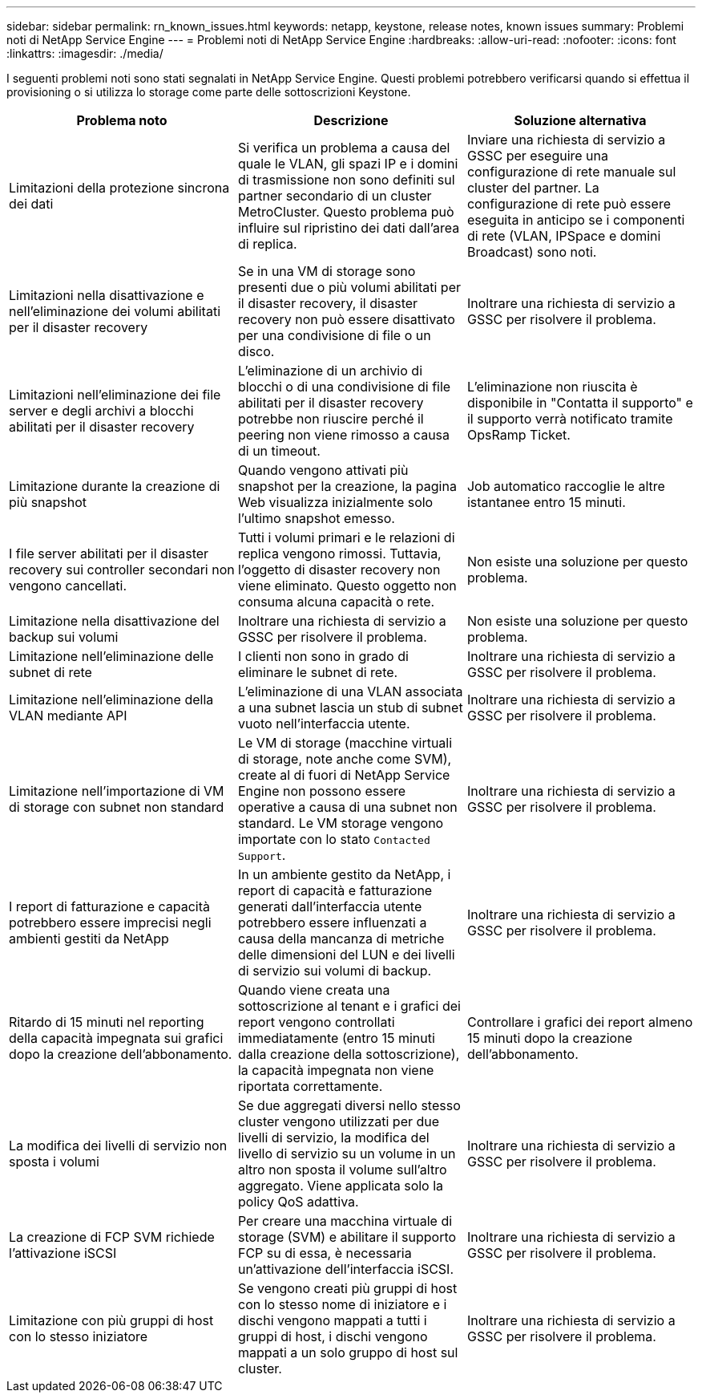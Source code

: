 ---
sidebar: sidebar 
permalink: rn_known_issues.html 
keywords: netapp, keystone, release notes, known issues 
summary: Problemi noti di NetApp Service Engine 
---
= Problemi noti di NetApp Service Engine
:hardbreaks:
:allow-uri-read: 
:nofooter: 
:icons: font
:linkattrs: 
:imagesdir: ./media/


[role="lead"]
I seguenti problemi noti sono stati segnalati in NetApp Service Engine. Questi problemi potrebbero verificarsi quando si effettua il provisioning o si utilizza lo storage come parte delle sottoscrizioni Keystone.

[cols="3*"]
|===
| Problema noto | Descrizione | Soluzione alternativa 


| Limitazioni della protezione sincrona dei dati | Si verifica un problema a causa del quale le VLAN, gli spazi IP e i domini di trasmissione non sono definiti sul partner secondario di un cluster MetroCluster. Questo problema può influire sul ripristino dei dati dall'area di replica. | Inviare una richiesta di servizio a GSSC per eseguire una configurazione di rete manuale sul cluster del partner. La configurazione di rete può essere eseguita in anticipo se i componenti di rete (VLAN, IPSpace e domini Broadcast) sono noti. 


| Limitazioni nella disattivazione e nell'eliminazione dei volumi abilitati per il disaster recovery | Se in una VM di storage sono presenti due o più volumi abilitati per il disaster recovery, il disaster recovery non può essere disattivato per una condivisione di file o un disco. | Inoltrare una richiesta di servizio a GSSC per risolvere il problema. 


| Limitazioni nell'eliminazione dei file server e degli archivi a blocchi abilitati per il disaster recovery | L'eliminazione di un archivio di blocchi o di una condivisione di file abilitati per il disaster recovery potrebbe non riuscire perché il peering non viene rimosso a causa di un timeout. | L'eliminazione non riuscita è disponibile in "Contatta il supporto" e il supporto verrà notificato tramite OpsRamp Ticket. 


| Limitazione durante la creazione di più snapshot | Quando vengono attivati più snapshot per la creazione, la pagina Web visualizza inizialmente solo l'ultimo snapshot emesso. | Job automatico raccoglie le altre istantanee entro 15 minuti. 


| I file server abilitati per il disaster recovery sui controller secondari non vengono cancellati. | Tutti i volumi primari e le relazioni di replica vengono rimossi. Tuttavia, l'oggetto di disaster recovery non viene eliminato. Questo oggetto non consuma alcuna capacità o rete. | Non esiste una soluzione per questo problema. 


| Limitazione nella disattivazione del backup sui volumi | Inoltrare una richiesta di servizio a GSSC per risolvere il problema. | Non esiste una soluzione per questo problema. 


| Limitazione nell'eliminazione delle subnet di rete | I clienti non sono in grado di eliminare le subnet di rete. | Inoltrare una richiesta di servizio a GSSC per risolvere il problema. 


| Limitazione nell'eliminazione della VLAN mediante API | L'eliminazione di una VLAN associata a una subnet lascia un stub di subnet vuoto nell'interfaccia utente. | Inoltrare una richiesta di servizio a GSSC per risolvere il problema. 


| Limitazione nell'importazione di VM di storage con subnet non standard | Le VM di storage (macchine virtuali di storage, note anche come SVM), create al di fuori di NetApp Service Engine non possono essere operative a causa di una subnet non standard. Le VM storage vengono importate con lo stato `Contacted Support`. | Inoltrare una richiesta di servizio a GSSC per risolvere il problema. 


| I report di fatturazione e capacità potrebbero essere imprecisi negli ambienti gestiti da NetApp | In un ambiente gestito da NetApp, i report di capacità e fatturazione generati dall'interfaccia utente potrebbero essere influenzati a causa della mancanza di metriche delle dimensioni del LUN e dei livelli di servizio sui volumi di backup. | Inoltrare una richiesta di servizio a GSSC per risolvere il problema. 


 a| 
Ritardo di 15 minuti nel reporting della capacità impegnata sui grafici dopo la creazione dell'abbonamento.
 a| 
Quando viene creata una sottoscrizione al tenant e i grafici dei report vengono controllati immediatamente (entro 15 minuti dalla creazione della sottoscrizione), la capacità impegnata non viene riportata correttamente.
 a| 
Controllare i grafici dei report almeno 15 minuti dopo la creazione dell'abbonamento.



 a| 
La modifica dei livelli di servizio non sposta i volumi
 a| 
Se due aggregati diversi nello stesso cluster vengono utilizzati per due livelli di servizio, la modifica del livello di servizio su un volume in un altro non sposta il volume sull'altro aggregato. Viene applicata solo la policy QoS adattiva.
 a| 
Inoltrare una richiesta di servizio a GSSC per risolvere il problema.



 a| 
La creazione di FCP SVM richiede l'attivazione iSCSI
 a| 
Per creare una macchina virtuale di storage (SVM) e abilitare il supporto FCP su di essa, è necessaria un'attivazione dell'interfaccia iSCSI.
 a| 
Inoltrare una richiesta di servizio a GSSC per risolvere il problema.



 a| 
Limitazione con più gruppi di host con lo stesso iniziatore
 a| 
Se vengono creati più gruppi di host con lo stesso nome di iniziatore e i dischi vengono mappati a tutti i gruppi di host, i dischi vengono mappati a un solo gruppo di host sul cluster.
 a| 
Inoltrare una richiesta di servizio a GSSC per risolvere il problema.

|===